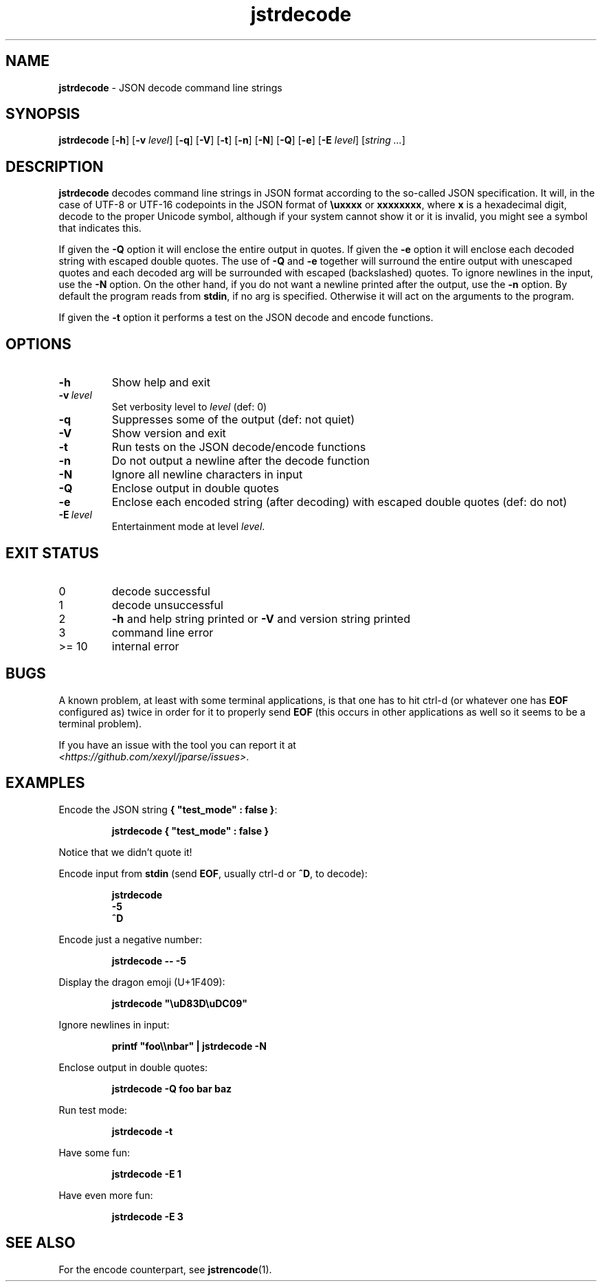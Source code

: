 .\" section 1 man page for jstrdecode
.\"
.\" This man page was first written by Cody Boone Ferguson for the IOCCC
.\" in 2022.
.\"
.\" Humour impairment is not virtue nor is it a vice, it's just plain
.\" wrong: almost as wrong as JSON spec mis-features and C++ obfuscation! :-)
.\"
.\" "Share and Enjoy!"
.\"     --  Sirius Cybernetics Corporation Complaints Division, JSON spec department. :-)
.\"
.TH jstrdecode 1 "09 November 2024" "jstrdecode" "jparse tools"
.SH NAME
.B jstrdecode
\- JSON decode command line strings
.SH SYNOPSIS
.B jstrdecode
.RB [\| \-h \|]
.RB [\| \-v
.IR level \|]
.RB [\| \-q \|]
.RB [\| \-V \|]
.RB [\| \-t \|]
.RB [\| \-n \|]
.RB [\| \-N \|]
.RB [\| \-Q \|]
.RB [\| \-e \|]
.RB [\| \-E
.IR level \|]
.RI [\| string
.IR ... \|]
.SH DESCRIPTION
.B jstrdecode
decodes command line strings in JSON format according to the so-called JSON specification.
It will, in the case of UTF\-8 or UTF\-16 codepoints in the JSON format of
.B
.B \\\\uxxxx
or
.BR \\\\uxxxx\\\\uxxxx ,
where
.B x
is a hexadecimal digit, decode to the proper Unicode symbol, although if your system cannot show it or it is invalid, you might see a symbol that indicates this.
.PP
If given the
.B \-Q
option it will enclose the entire output in quotes.
If given the
.B \-e
option it will enclose each decoded string with escaped double quotes.
The use of
.B \-Q
and
.B \-e
together will surround the entire output with unescaped quotes and each decoded arg will be surrounded with escaped (backslashed) quotes.
To ignore newlines in the input, use the
.B \-N
option.
On the other hand, if you do not want a newline printed after the output, use the
.B \-n
option.
By default the program reads from
.BR stdin ,
if no arg is specified.
Otherwise it will act on the arguments to the program.
.PP
If given the
.B \-t
option it performs a test on the JSON decode and encode functions.
.SH OPTIONS
.TP
.B \-h
Show help and exit
.TP
.BI \-v\  level
Set verbosity level to
.IR level
(def: 0)
.TP
.B \-q
Suppresses some of the output (def: not quiet)
.TP
.B \-V
Show version and exit
.TP
.B \-t
Run tests on the JSON decode/encode functions
.TP
.B \-n
Do not output a newline after the decode function
.TP
.B \-N
Ignore all newline characters in input
.TP
.B \-Q
Enclose output in double quotes
.TP
.B \-e
Enclose each encoded string (after decoding) with escaped double quotes (def: do not)
.TP
.BI \-E\  level
Entertainment mode at level
.IR level .
.SH EXIT STATUS
.TP
0
decode successful
.TQ
1
decode unsuccessful
.TQ
2
.B \-h
and help string printed or
.B \-V
and version string printed
.TQ
3
command line error
.TQ
>= 10
internal error
.SH BUGS
.PP
A known problem, at least with some terminal applications, is that one has to hit ctrl\-d (or whatever one has
.B EOF
configured as) twice in order for it to properly send
.B EOF
(this occurs in other applications as well so it seems to be a terminal problem).
.PP
If you have an issue with the tool you can report it at
.br
.IR \<https://github.com/xexyl/jparse/issues\> .
.SH EXAMPLES
.PP
Encode the JSON string
.BR {\ "test_mode"\ :\ false\ } :
.sp
.RS
.ft B
 jstrdecode { "test_mode" : false }
.ft R
.RE
.sp
Notice that we didn't quote it!
.PP
Encode input from
.B stdin
(send
.BR EOF ,
usually ctrl\-d or
.BR ^D ,
to decode):
.sp
.RS
.ft B
 jstrdecode
 \-5
 ^D
.ft R
.RE
.PP
Encode just a negative number:
.sp
.RS
.ft B
 jstrdecode \-\- \-5
.ft R
.RE
.PP
Display the dragon emoji (U+1F409):
.sp
.RS
.ft B
 jstrdecode "\\uD83D\\uDC09"
.ft R
.RE
.PP
Ignore newlines in input:
.sp
.RS
.ft B
 printf "foo\\\\nbar" | jstrdecode -N 
.ft R
.RE
.PP
Enclose output in double quotes:
.sp
.RS
.ft B
 jstrdecode -Q foo bar baz
.ft R
.RE
.PP
Run test mode:
.sp
.RS
.ft B
 jstrdecode \-t
.ft R
.RE
.PP
Have some fun:
.sp
.RS
.ft B
 jstrdecode -E 1
.ft R
.RE
.PP
Have even more fun:
.sp
.RS
.ft B
 jstrdecode -E 3
.ft R
.RE
.SH SEE ALSO
.PP
For the encode counterpart, see
.BR jstrencode (1).
